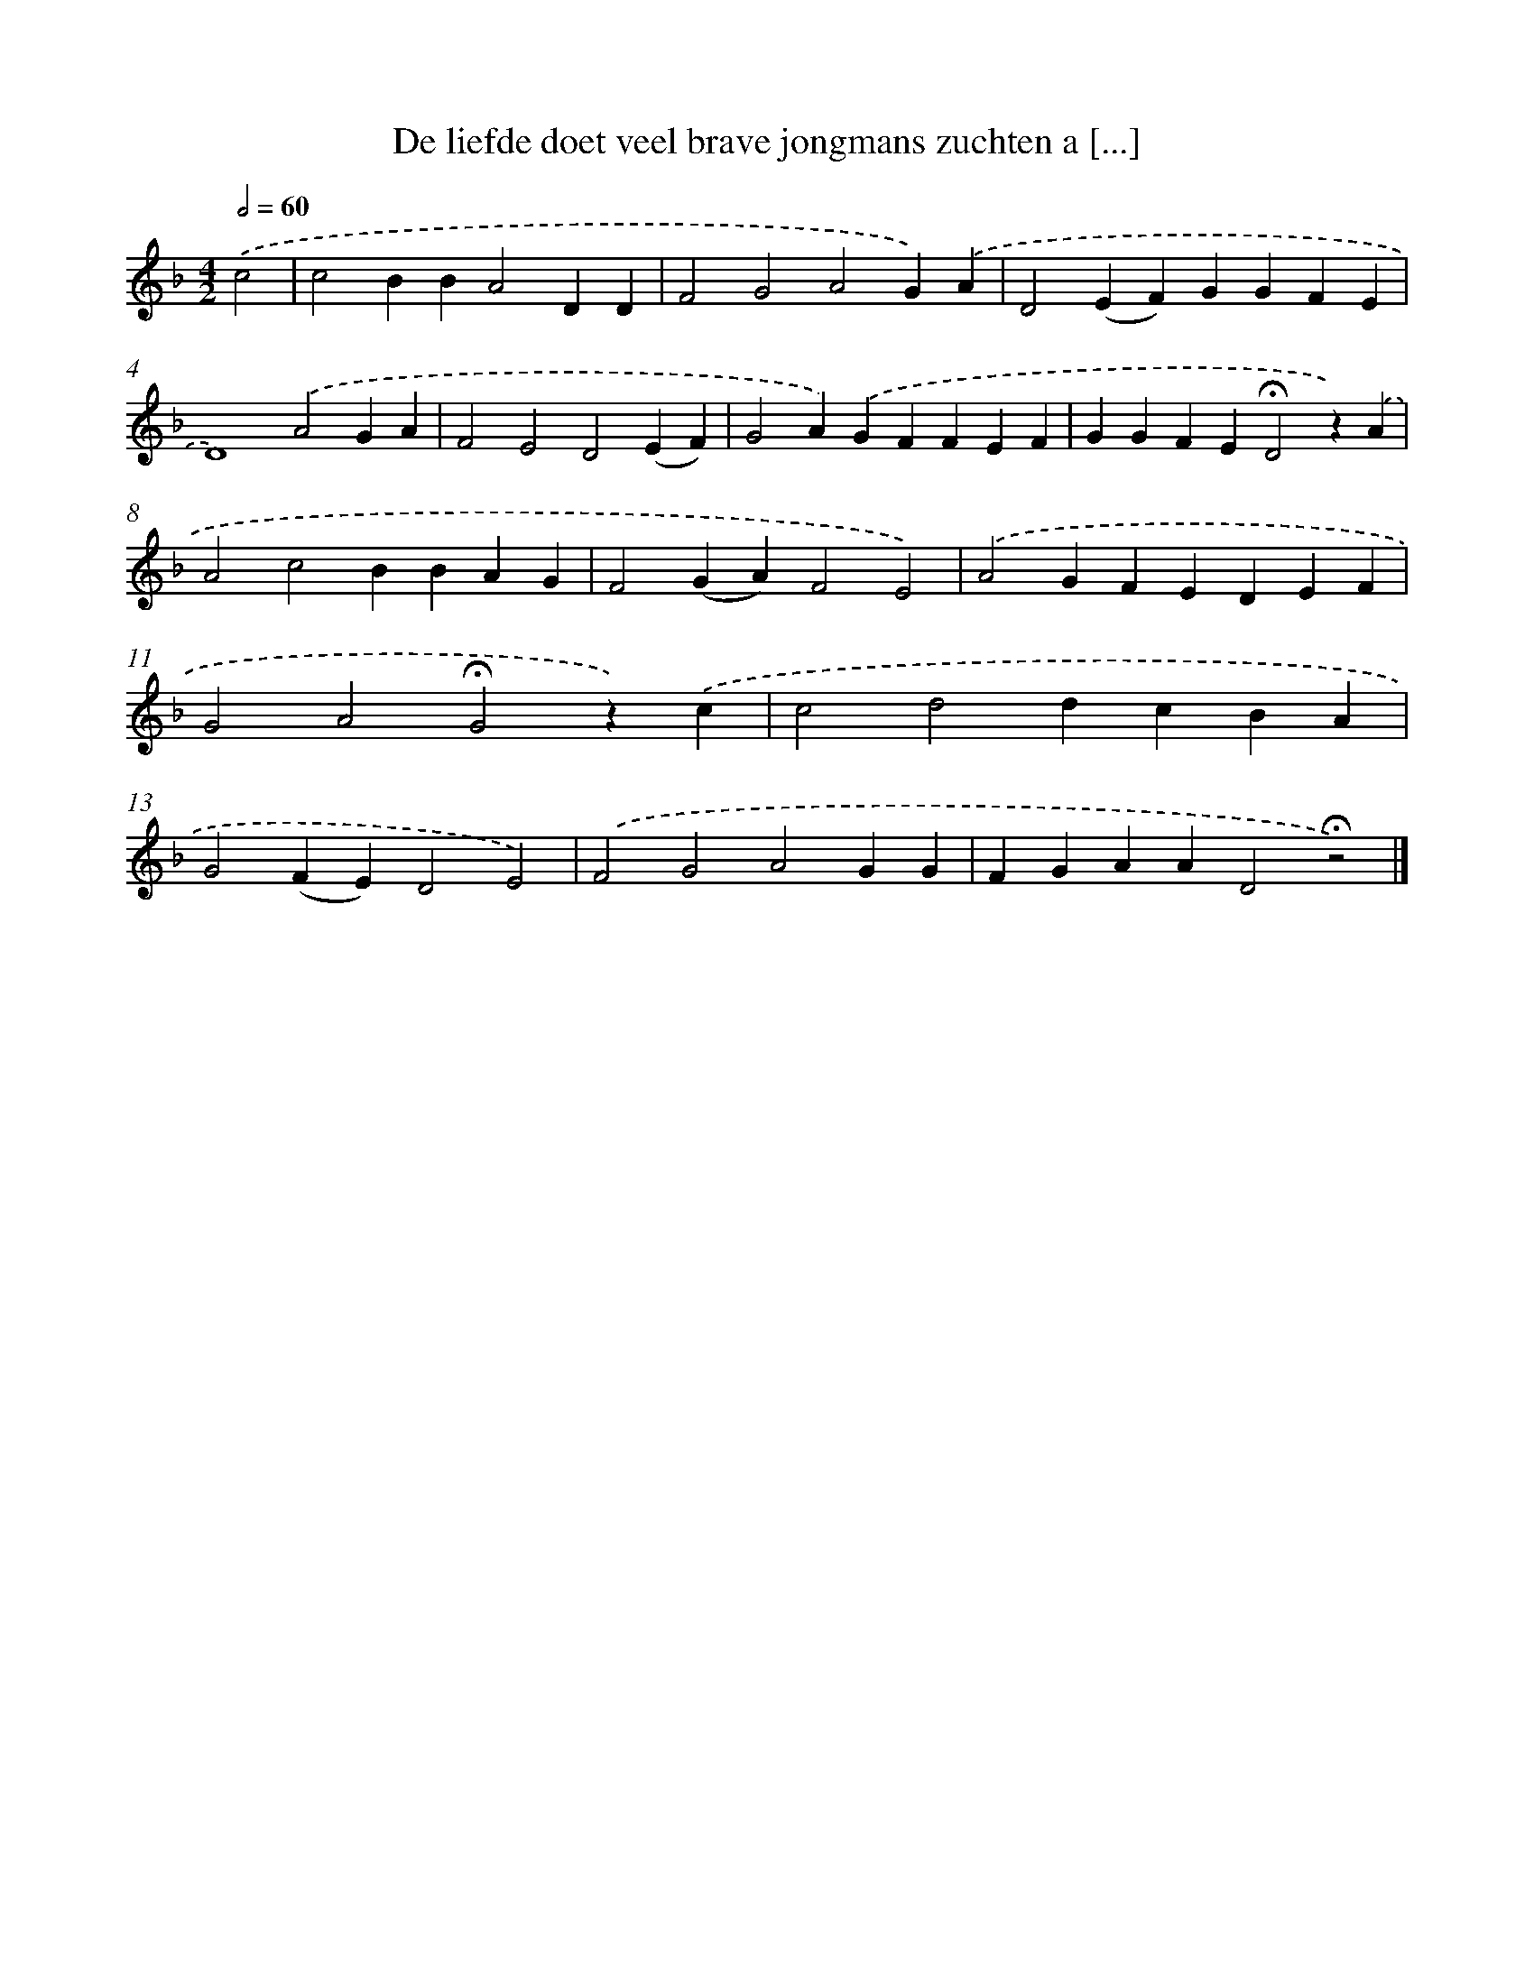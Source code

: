 X: 9701
T: De liefde doet veel brave jongmans zuchten a [...]
%%abc-version 2.0
%%abcx-abcm2ps-target-version 5.9.1 (29 Sep 2008)
%%abc-creator hum2abc beta
%%abcx-conversion-date 2018/11/01 14:36:58
%%humdrum-veritas 3188211848
%%humdrum-veritas-data 30402037
%%continueall 1
%%barnumbers 0
L: 1/4
M: 4/2
Q: 1/2=60
K: F clef=treble
.('c2 [I:setbarnb 1]|
c2BBA2DD |
F2G2A2G).('A |
D2(EF)GGFE |
D4).('A2GA |
F2E2D2(EF) |
G2A).('GFFEF |
GGFE!fermata!D2z).('A |
A2c2BBAG |
F2(GA)F2E2) |
.('A2GFEDEF |
G2A2!fermata!G2z).('c |
c2d2dcBA |
G2(FE)D2E2) |
.('F2G2A2GG |
FGAAD2!fermata!z2) |]
